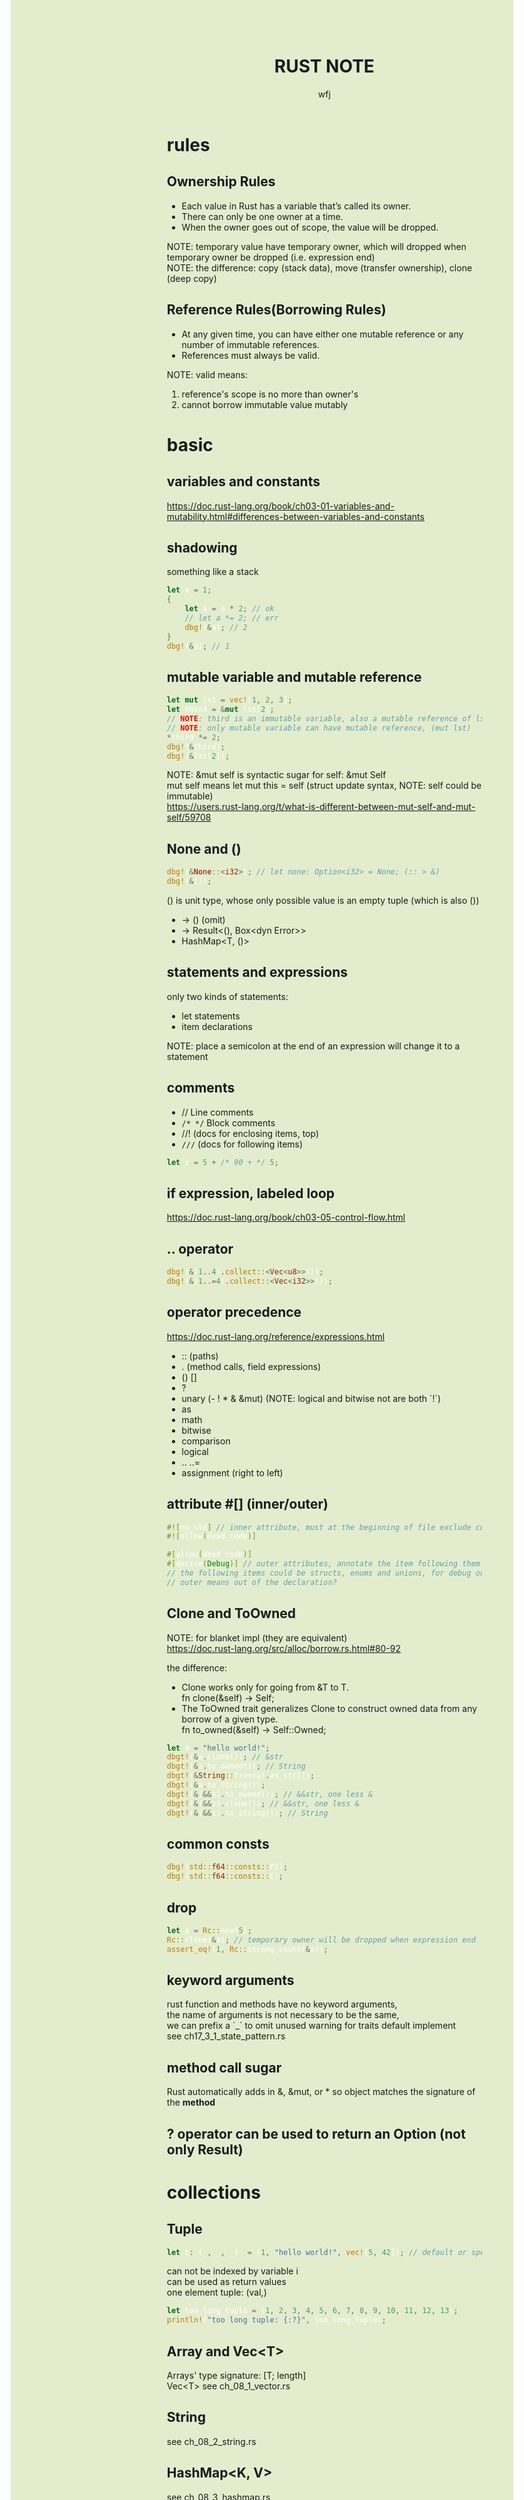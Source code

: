 #+TITLE: RUST NOTE
#+AUTHOR: wfj
#+EMAIL: wufangjie1223@126.com
#+OPTIONS: ^:{} \n:t email:t
#+HTML_HEAD_EXTRA: <style type="text/css"> body {padding-left: 26%; background: #e3edcd;} #table-of-contents {position: fixed; width: 25%; height: 100%; top: 0; left: 0; overflow-y: scroll; resize: horizontal;} i {color: #666666;} pre, pre.src:before {color: #ffffff; background: #131926;} </style>
#+HTML_HEAD_EXTRA: <script type="text/javascript"> function adjust_html(){document.getElementsByTagName("body")[0].style.cssText="padding-left: "+(parseInt(document.getElementById("table-of-contents").style.width)+5)+"px; background: #e3edcd;"}; window.onload=function (){document.getElementById("table-of-contents").addEventListener("mouseup",adjust_html,true)}</script>

* rules
** Ownership Rules
+ Each value in Rust has a variable that’s called its owner.
+ There can only be one owner at a time.
+ When the owner goes out of scope, the value will be dropped.

NOTE: temporary value have temporary owner, which will dropped when temporary owner be dropped (i.e. expression end)
NOTE: the difference: copy (stack data), move (transfer ownership), clone (deep copy)

** Reference Rules(Borrowing Rules)
+ At any given time, you can have either one mutable reference or any number of immutable references.
+ References must always be valid.

NOTE: valid means:
1. reference's scope is no more than owner's
2. cannot borrow immutable value mutably

* basic
** variables and constants
https://doc.rust-lang.org/book/ch03-01-variables-and-mutability.html#differences-between-variables-and-constants

** shadowing
something like a stack
#+BEGIN_SRC rust
let a = 1;
{
    let a = a * 2; // ok
    // let a *= 2; // err
    dbg!(&a); // 2
}
dbg!(&a); // 1
#+END_SRC

** mutable variable and mutable reference
#+BEGIN_SRC rust
let mut lst = vec![1, 2, 3];
let third = &mut lst[2];
// NOTE: third is an immutable variable, also a mutable reference of lst[2]
// NOTE: only mutable variable can have mutable reference, (mut lst)
*third *= 2;
dbg!(&third);
dbg!(&lst[2]);
#+END_SRC

NOTE: &mut self is syntactic sugar for self: &mut Self
mut self means let mut this = self (struct update syntax, NOTE: self could be immutable)
https://users.rust-lang.org/t/what-is-different-between-mut-self-and-mut-self/59708

** None and ()
#+BEGIN_SRC rust
dbg!(&None::<i32>); // let none: Option<i32> = None; (:: > &)
dbg!(&());
#+END_SRC
() is unit type, whose only possible value is an empty tuple (which is also ())
+ -> () (omit)
+ -> Result<(), Box<dyn Error>>
+ HashMap<T, ()>

** statements and expressions
only two kinds of statements:
+ let statements
+ item declarations

NOTE: place a semicolon at the end of an expression will change it to a statement

** comments
+ // Line comments
+ ~/* */~ Block comments
+ //! (docs for enclosing items, top)
+ ~///~ (docs for following items)

#+BEGIN_SRC rust
let x = 5 + /* 90 + */ 5;
#+END_SRC

** if expression, labeled loop
https://doc.rust-lang.org/book/ch03-05-control-flow.html

** .. operator
#+BEGIN_SRC rust
dbg!(&(1..4).collect::<Vec<u8>>());
dbg!(&(1..=4).collect::<Vec<i32>>());
#+END_SRC

** operator precedence
https://doc.rust-lang.org/reference/expressions.html
+ :: (paths)
+ . (method calls, field expressions)
+ () []
+ ?
+ unary (- ! * & &mut) (NOTE: logical and bitwise not are both `!`)
+ as
+ math
+ bitwise
+ comparison
+ logical
+ .. ..=
+ assignment (right to left)

** attribute #[] (inner/outer)
#+BEGIN_SRC rust
#![no_std] // inner attribute, must at the beginning of file exclude comments
#![allow(dead_code)]

#[allow(dead_code)]
#[derive(Debug)] // outer attributes, annotate the item following them
// the following items could be structs, enums and unions, for debug output
// outer means out of the declaration?
#+END_SRC

** Clone and ToOwned
NOTE: for blanket impl (they are equivalent)
https://doc.rust-lang.org/src/alloc/borrow.rs.html#80-92

the difference:
+ Clone works only for going from &T to T.
  fn clone(&self) -> Self;
+ The ToOwned trait generalizes Clone to construct owned data from any borrow of a given type.
  fn to_owned(&self) -> Self::Owned;

#+BEGIN_SRC rust
let a = "hello world!";
dbgt!(&a.clone()); // &str
dbgt!(&a.to_owned()); // String
dbgt!(&String::from(a).as_str());
dbgt!(&a.to_string());
dbgt!(&(&&s).to_owned()); // &&str, one less &
dbgt!(&(&&s).clone()); // &&str, one less &
dbgt!(&(&&s).to_string()); // String
#+END_SRC

** common consts
#+BEGIN_SRC rust
dbg!(std::f64::consts::PI);
dbg!(std::f64::consts::E);
#+END_SRC

** drop
#+BEGIN_SRC rust
let a = Rc::new(5);
Rc::clone(&a); // temporary owner will be dropped when expression end
assert_eq!(1, Rc::strong_count(&a));
#+END_SRC

** keyword arguments
rust function and methods have no keyword arguments,
the name of arguments is not necessary to be the same,
we can prefix a `_` to omit unused warning for traits default implement
see ch17_3_1_state_pattern.rs

** method call sugar
Rust automatically adds in &, &mut, or * so object matches the signature of the *method*

** ? operator can be used to return an Option (not only Result)

* collections
** Tuple
#+BEGIN_SRC rust
let t: (_, _, _)  = (1, "hello world!", vec![5, 42]); // default or specify
#+END_SRC

can not be indexed by variable i
can be used as return values
one element tuple: (val,)

#+BEGIN_SRC rust
let too_long_tuple = (1, 2, 3, 4, 5, 6, 7, 8, 9, 10, 11, 12, 13);
println!("too long tuple: {:?}", too_long_tuple);
#+END_SRC

** Array and Vec<T>
Arrays' type signature: [T; length]
Vec<T> see ch_08_1_vector.rs

** String
see ch_08_2_string.rs

** HashMap<K, V>
see ch_08_3_hashmap.rs

** HashSet<K>
*** retain (for faster? repeat intersection)
#+BEGIN_SRC rust
let mut left = lst[0].clone();
for i in 1..lst.len() {
    left.retain(|x| lst[i].contains(x));
}
#+END_SRC

* slice type
https://doc.rust-lang.org/std/primitive.slice.html

read ch19.3

** basic
+ Slices are a view into a block of memory represented as a pointer and a length
+ The shared slice type is &[T], while the mutable slice type is &mut [T]
+ As slices store the length of the sequence they refer to, they have twice the size of pointers to Sized types
#+BEGIN_SRC rust
let pointer_size = std::mem::size_of::<&u8>();
assert_eq!(2 * pointer_size, std::mem::size_of::<&[u8]>());
assert_eq!(2 * pointer_size, std::mem::size_of::<*const [u8]>());
assert_eq!(2 * pointer_size, std::mem::size_of::<Box<[u8]>>());
assert_eq!(2 * pointer_size, std::mem::size_of::<Rc<[u8]>>());
#+END_SRC

NOTE:
+ Slice do not have ownership
+ empty slice: &[], need to specify type

** [T] and &[T]
https://stackoverflow.com/questions/57808948/confusion-between-t-and-t

str([T]) is DST (19.4), while &str(&[T]) is sized.

** traits
| SliceIndex | get(), index()([i]) |
| Concat     | different output    |
| Join       | different output    |

** useful methods
| binary_search[_by[_key]]   |
| chunks                     |
| get[_mut]                  |
| iter[_mut]                 |
| last[_mut]                 |
| sort(_unstable)[_by[_key]] |
| split_at_mut               |
| swap                       |
| ..                         |

** deref
Vec<T> deref to slice,
array seems not deref, but we still can use &arr as &[T]:
https://users.rust-lang.org/t/til-arrays-dont-deref-into-a-slice/32743

** string literals are slices
string literals are stored inside the binary(immutable),
&str is a slice pointing to the specific point of binary

** &str, &&str, &&&str

* struct
** 3 types
+ normal struct (classic C structs)
+ tuple struct (anonymous)
+ unit struct (for trait only, ch17_3_1_state_pattern.rs)

** init and update
two ways of initialize syntax: {}, ()
update syntax: ..

() as initializer syntax are actually implemented as functions returning an instance that’s constructed from their arguments
https://doc.rust-lang.org/book/ch19-05-advanced-functions-and-closures.html

** mutable
NOTE: a mutable struct's fields are always mutable, otherwise immutable, there are no need to specify, but still need `&mut var` to reference a mutable variable

* enum
store on stack by default

** 4 ways to carry data (vs struct)
#+BEGIN_SRC rust
enum Message {
    Quit,
    Move { x: i32, y: i32 },
    Write(String), // object, or nested enum
    ChangeColor(i32, i32, i32),
}
#+END_SRC

** Option<T>
Some(T)
None
match expression

map()
take()

** Result<T, E>
Ok(T)
Err(E)

** List<T>
+ ch06_enum.rs Cons(T, Box<List<T>>)
+ ch15_4_rc.rs Cons(T, Rc<List<T>>)
+ ch15_5_refcell.rs Cons(RefCell<T>, Rc<List<T>>)
+ ch15_6_ref_cycle.rs Cons(T, RefCell<Rc<List<T>>>),

* iterator
** flat_map
raw rust way to make product (no macro, itertools)
#+BEGIN_SRC rust
let lsts = vec![vec![1, 2, 3], vec![4, 5, 6], vec![7, 8]];
let mut res = vec![0];
for lst in lsts {
    res = res
        .into_iter()
        .flat_map(|x: i32| {
            std::iter::repeat(x * 10)
                .zip(lst.iter())
                .map(|(a, b)| a + b)
        })
        .collect();
}
dbg!(res);
#+END_SRC

** by_ref
#+BEGIN_SRC rust
fn by_ref(&mut self) -> &mut Self
where
    Self: Sized,
{
    self
}
#+END_SRC
NOTE: by_ref use a method call to take ownership temporary:
`&mut self` is sugar for `self: &mut Self`, so the type is fine
`iter.by_ref()` is sugar for `(&mut iter).by_ref()`
the "temporay variable" `&mut iter` will drop after some method calls,
then `iter` get the ownership back.

** take_while
#+BEGIN_SRC rust
let part1 = iter.by_ref().skip(1).take_while(|s| s != "").collect();
#+END_SRC
** cloned
sugar for
#+BEGIN_SRC rust
map(|x| x.clone())
#+END_SRC

* project structure
** package
#+BEGIN_SRC sh
cargo new foo # a binary package, (project)
cd foo
cargo new bar --lib # a library package
cargo new zoo # --bin
#+END_SRC
the output:
#+BEGIN_EXAMPLE
Created binary (application) `foo` package
Created library `bar` package
Created binary (application) `zoo` package
#+END_EXAMPLE

*** workspace
https://doc.rust-lang.org/book/ch14-03-cargo-workspaces.html

** crate
A package at least has a binary crate or a library crate,
at most has a library crate

*** binary crate
the crate root is main.rs, or /src/bin/

*** library crate
the crate root is lib.rs

** module
+ mod_name.rs
+ mod_name/mod.rs

** keywords
*** pub
mod and fn are not pub by default, even though their parent mod is public
struct: we need to set pub for each field
enum: only need to set once

*** super(parent), self(current), crate(root)
about path

*** use (bring a name into scope), pub use (re-exporting)
nested path: use std::{p1, p2::{p3, p4}};

* match expression
NOTE: match obj will not move or copy
NOTE: slice(include array) pattern is valid

the code in match arm can be:
+ an expression with a comma,
+ multiple lines with curly brackets without a comma

if let
while let

see ch18_match.rs

#+BEGIN_SRC rust
let mut p = &mut self.head;
while let Some(node) = p {
    if node.data == item {
        self.len -= 1;
	break;
    }
    p = &mut node.next;
}
// NOTE: here, we can not use p, because of the match ergonomic
// p has been destruring to node, because of the borrowing rules,
// we can not use p even after breaking loop
// but if we use `&mut something_owned` to match,
// we can still use something_owned after breaking loop
#+END_SRC

* traits
In Rust, the methods of a trait inherit the visibility of the trait itself

** Ord trait and cmp (for sort_by)
#+BEGIN_SRC rust
use std::ord::Ordering;
fn cmp(&self, other: &T) -> Ordering;

enum Ordering{
    Less,
    Equal,
    Greater,
}
#+END_SRC

** AsRef trait
#+BEGIN_SRC rust
pub trait AsRef<T: ?Sized> {
    /// Performs the conversion.
    #[stable(feature = "rust1", since = "1.0.0")]
    fn as_ref(&self) -> &T;
}
#+END_SRC
#+BEGIN_SRC rust
use std::fs::File;
use std::io;
use std::io::Read;
use std::path::Path;

pub fn get_file_content<P: AsRef<Path>>(file_path: P) -> Result<String, io::Error> {
    let mut file = File::open(file_path)?;
    let mut content = String::new();
    file.read_to_string(&mut content)?;
    Ok(content)
}
#+END_SRC
#+BEGIN_SRC rust
fn test_as_ref<T: AsRef<str> + std::fmt::Debug>(s: T) {
    dbgt!(&s.as_ref());
}

#[test]
fn test() {
    test_as_ref("hello");
    test_as_ref(String::from("hello"));
}
#+END_SRC

** Clone trait
#+BEGIN_SRC rust
pub trait Clone {
    fn clone(&self) -> Self
    // fn clone_from(&mut self, source: &Self) { ... } // auto?
}
#+END_SRC

for primitive types, just:
#+BEGIN_SRC rust
*self
#+END_SRC

** special traits (in std::marker, no method)
Copy
Sized
Send (auto)
Sync (auto)
Unpin (auto)

** Default trait (prelude)
#+BEGIN_SRC rust
pub trait Default {
    fn default() -> Self;
}
#+END_SRC

** Advanced Traits (19.2)
*** associated types as placeholder
Iterator trait's Item (we can use `type SomeType;` in our custome trait)

*** Disambiguation: calling methods with the same name
+ method: TraitName::method(&obj, ..) # TraitName::<T>
+ associated function: <StructName as TraitName>::function(..)

*** super trait
ch17_2_trait_object.rs
ch19_2_adv_trait.rs (PrintOutline trait)

#+BEGIN_SRC rust
trait NewTrait: fmt::Debug + fmt::Display {}
impl<T: fmt::Debug + fmt::Display> NewTrait for T {}
#+END_SRC
NewTrait require fmt::Debug trait and fmt::Display trait,
NOTE:
the first line tells: (one struct meet) NewTrait => fmt::Debug + fmt::Display,
the second line tells: (one struct meet) fmt::Debug + fmt::Display => NewTrait

*** orphan rule, newtype pattern, deref trait
orphan: we cannot implement external traits on external types (but we can use the Newtype Pattern)
deref is awesome!

*** trait's Self vs struct's Self
https://stackoverflow.com/questions/30938499/why-is-the-sized-bound-necessary-in-this-trait

* advanced types (19.3)
** newtype pattern (struct NewTypeName(ExistedTypeName))
ch19_2_adv_trait.rs (Wrapper struct)

** type alias (type TypeNameAliase = ExistedTypeName)
#+BEGIN_SRC rust
type Result<T> = Result<T, std::io::Error>;
// Result is std::result::Result, which is prelude
#+END_SRC

** never type (!)
(continue, break, panic, loop)'s value

** Sized, ?Sized
DST: Dynamically Sized Type
TODO:NOTE: Every trait is a dynamically sized type
NOTE: The golden rule of dynamically sized types is that we must always put values of dynamically sized types **behind** a pointer of some kind.

+ &str, Box<str>, Rc<str>
+ &[u8], Box<[u8]>, Rc<[u8]>
+ &dyn Trait, Box<dyn Trait>, Rc<dyn Trait>
https://users.rust-lang.org/t/use-case-for-box-str-and-string/8295

Sized trait is automatically implemented for everything whose size is known at compile time (default)
Rust implicitly adds a bound on Sized to every generic function

#+BEGIN_SRC rust
fn generic<T: ?Sized>(t: &T) {
    // --snip--
}
// ?Sized means "T may or may not be Sized"
// we can only use &T (rather than T), because the type need to be sized
#+END_SRC

* error handling
see ch09_err.rs

* testing
#+BEGIN_SRC rust
#[test]
#[ignore] // filter
#+END_SRC

#+BEGIN_SRC rust
assert!(expr);
assert_eq!(lhs, rhs); // will print lhs rhs when failed
assert_ne!(lhs, rhs); // need same type
#+END_SRC

use -- --nocapture to show println message

release opt-level:
#+BEGIN_QUOTE
Cargo.toml
[profile.test]
opt-level = 3
#+END_QUOTE

* std::mem
#+BEGIN_SRC rust
use std::mem::{take, swap, size_of_val, forget}
// forget takes ownership without running its destructor
drop // std::mem::drop
#+END_SRC
see linkedlist.rs

* rust-compile-optimize
https://magiclen.org/rust-compile-optimize/
* local dependencies
Cargo.toml
#+BEGIN_SRC conf
[dependencies]
utils = { path = "utils", version = "0.1.0"}
#+END_SRC

If you only want to keep one copy of codes
#+BEGIN_SRC sh
ln -s <real folder> <link folder>
#+END_SRC

package version
version = "x.y.z" is short for "^x.y.z"
cargo run will keep version, cargo update will update to x.y.max

* time profile
https://www.youtube.com/watch?v=BxSEhr2MggY

update Cargo.toml to get debug info perf need
#+BEGIN_SRC conf
[profile.release]
debug = true
#+END_SRC

#+BEGIN_SRC sh
cargo build --release
perf record cargo run --release
perf report
perf stat
#+END_SRC

install by perf's hint
#+BEGIN_SRC sh
linux-tools-generic
linux-tools-5.11.0-40-generic
#+END_SRC

/proc/sys/kernel/perf_event_paranoid
change 4 -> -1
* cargo
** special directory, special command
*** /tests
https://doc.rust-lang.org/book/ch11-03-test-organization.html
Integration Tests can only test *library's public* API
#+BEGIN_SRC sh
cargo test # everything is same as unit tests
#+END_SRC

*** /examples
#+BEGIN_SRC sh
cargo run --example example # /root/examples/example.rs
#+END_SRC

*** src/bin
#+BEGIN_SRC sh
cargo run --bin server # run sp crate /root/src/bin/
#+END_SRC
